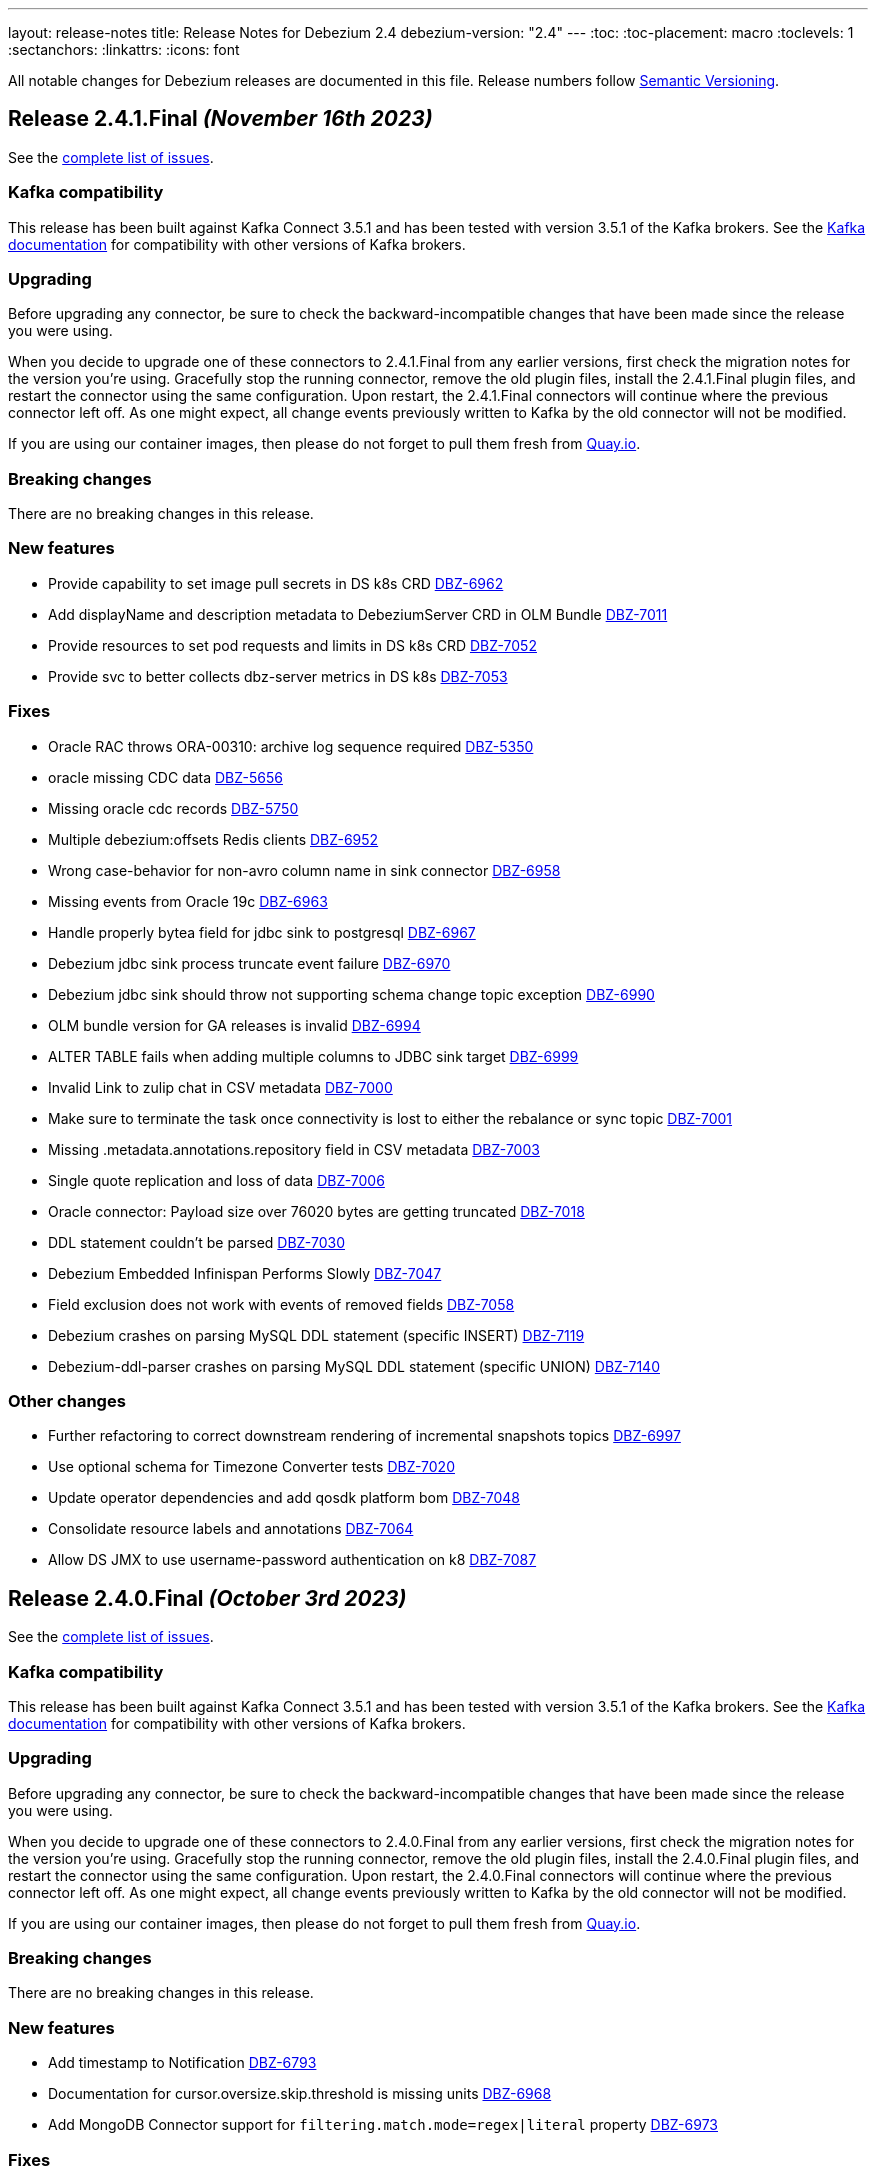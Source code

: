 ---
layout: release-notes
title: Release Notes for Debezium 2.4
debezium-version: "2.4"
---
:toc:
:toc-placement: macro
:toclevels: 1
:sectanchors:
:linkattrs:
:icons: font

All notable changes for Debezium releases are documented in this file.
Release numbers follow http://semver.org[Semantic Versioning].

toc::[]

[[release-2.4.1-final]]
== *Release 2.4.1.Final* _(November 16th 2023)_

See the https://issues.redhat.com/secure/ReleaseNote.jspa?projectId=12317320&version=12414496[complete list of issues].

=== Kafka compatibility

This release has been built against Kafka Connect 3.5.1 and has been tested with version 3.5.1 of the Kafka brokers.
See the https://kafka.apache.org/documentation/#upgrade[Kafka documentation] for compatibility with other versions of Kafka brokers.


=== Upgrading

Before upgrading any connector, be sure to check the backward-incompatible changes that have been made since the release you were using.

When you decide to upgrade one of these connectors to 2.4.1.Final from any earlier versions,
first check the migration notes for the version you're using.
Gracefully stop the running connector, remove the old plugin files, install the 2.4.1.Final plugin files, and restart the connector using the same configuration.
Upon restart, the 2.4.1.Final connectors will continue where the previous connector left off.
As one might expect, all change events previously written to Kafka by the old connector will not be modified.

If you are using our container images, then please do not forget to pull them fresh from https://quay.io/organization/debezium[Quay.io].


=== Breaking changes

There are no breaking changes in this release.


=== New features

* Provide capability to set image pull secrets in DS k8s CRD https://issues.redhat.com/browse/DBZ-6962[DBZ-6962]
* Add displayName and description metadata to DebeziumServer CRD in OLM Bundle https://issues.redhat.com/browse/DBZ-7011[DBZ-7011]
* Provide resources to set pod requests and limits in DS k8s CRD https://issues.redhat.com/browse/DBZ-7052[DBZ-7052]
* Provide svc to better collects dbz-server metrics  in DS k8s https://issues.redhat.com/browse/DBZ-7053[DBZ-7053]


=== Fixes

* Oracle RAC throws ORA-00310: archive log sequence required https://issues.redhat.com/browse/DBZ-5350[DBZ-5350]
* oracle missing CDC data https://issues.redhat.com/browse/DBZ-5656[DBZ-5656]
* Missing oracle cdc records https://issues.redhat.com/browse/DBZ-5750[DBZ-5750]
* Multiple debezium:offsets Redis clients https://issues.redhat.com/browse/DBZ-6952[DBZ-6952]
* Wrong case-behavior for non-avro column name in sink connector https://issues.redhat.com/browse/DBZ-6958[DBZ-6958]
* Missing events from Oracle 19c https://issues.redhat.com/browse/DBZ-6963[DBZ-6963]
* Handle properly bytea field for jdbc sink to postgresql https://issues.redhat.com/browse/DBZ-6967[DBZ-6967]
* Debezium jdbc sink process truncate event failure https://issues.redhat.com/browse/DBZ-6970[DBZ-6970]
* Debezium jdbc sink should throw not supporting schema change topic exception https://issues.redhat.com/browse/DBZ-6990[DBZ-6990]
* OLM bundle version for GA releases is invalid https://issues.redhat.com/browse/DBZ-6994[DBZ-6994]
* ALTER TABLE fails when adding multiple columns to JDBC sink target https://issues.redhat.com/browse/DBZ-6999[DBZ-6999]
* Invalid Link to zulip chat in CSV metadata https://issues.redhat.com/browse/DBZ-7000[DBZ-7000]
* Make sure to terminate the task once connectivity is lost to either the rebalance or sync topic https://issues.redhat.com/browse/DBZ-7001[DBZ-7001]
* Missing .metadata.annotations.repository field in CSV metadata https://issues.redhat.com/browse/DBZ-7003[DBZ-7003]
* Single quote replication and loss of data https://issues.redhat.com/browse/DBZ-7006[DBZ-7006]
* Oracle connector: Payload size over 76020 bytes are getting truncated https://issues.redhat.com/browse/DBZ-7018[DBZ-7018]
* DDL statement couldn't be parsed https://issues.redhat.com/browse/DBZ-7030[DBZ-7030]
* Debezium Embedded Infinispan Performs Slowly https://issues.redhat.com/browse/DBZ-7047[DBZ-7047]
* Field exclusion does not work with events of removed fields https://issues.redhat.com/browse/DBZ-7058[DBZ-7058]
* Debezium crashes on parsing MySQL DDL statement (specific INSERT) https://issues.redhat.com/browse/DBZ-7119[DBZ-7119]
* Debezium-ddl-parser crashes on parsing MySQL DDL statement (specific UNION) https://issues.redhat.com/browse/DBZ-7140[DBZ-7140]


=== Other changes

* Further refactoring to correct downstream rendering of incremental snapshots topics https://issues.redhat.com/browse/DBZ-6997[DBZ-6997]
* Use optional schema for Timezone Converter tests https://issues.redhat.com/browse/DBZ-7020[DBZ-7020]
* Update operator dependencies and add qosdk platform bom https://issues.redhat.com/browse/DBZ-7048[DBZ-7048]
* Consolidate resource labels and annotations https://issues.redhat.com/browse/DBZ-7064[DBZ-7064]
* Allow DS JMX to use username-password authentication on k8 https://issues.redhat.com/browse/DBZ-7087[DBZ-7087]



[[release-2.4.0-final]]
== *Release 2.4.0.Final* _(October 3rd 2023)_

See the https://issues.redhat.com/secure/ReleaseNote.jspa?projectId=12317320&version=12411356[complete list of issues].

=== Kafka compatibility

This release has been built against Kafka Connect 3.5.1 and has been tested with version 3.5.1 of the Kafka brokers.
See the https://kafka.apache.org/documentation/#upgrade[Kafka documentation] for compatibility with other versions of Kafka brokers.


=== Upgrading

Before upgrading any connector, be sure to check the backward-incompatible changes that have been made since the release you were using.

When you decide to upgrade one of these connectors to 2.4.0.Final from any earlier versions,
first check the migration notes for the version you're using.
Gracefully stop the running connector, remove the old plugin files, install the 2.4.0.Final plugin files, and restart the connector using the same configuration.
Upon restart, the 2.4.0.Final connectors will continue where the previous connector left off.
As one might expect, all change events previously written to Kafka by the old connector will not be modified.

If you are using our container images, then please do not forget to pull them fresh from https://quay.io/organization/debezium[Quay.io].


=== Breaking changes

There are no breaking changes in this release.


=== New features

* Add timestamp to Notification https://issues.redhat.com/browse/DBZ-6793[DBZ-6793]
* Documentation for cursor.oversize.skip.threshold is missing units https://issues.redhat.com/browse/DBZ-6968[DBZ-6968]
* Add MongoDB Connector support for `filtering.match.mode=regex|literal` property https://issues.redhat.com/browse/DBZ-6973[DBZ-6973]


=== Fixes

* Debezium Outbox not working with CloudEventsConverter https://issues.redhat.com/browse/DBZ-3642[DBZ-3642]
* Incremental snapshot data-collections are not deduplicated https://issues.redhat.com/browse/DBZ-6787[DBZ-6787]
* MongoDB connector no longer requires cluster-wide privileges https://issues.redhat.com/browse/DBZ-6888[DBZ-6888]
* Timezone Transformation can't work https://issues.redhat.com/browse/DBZ-6940[DBZ-6940]
* MySQL Kafka Signalling documentation is incorrect https://issues.redhat.com/browse/DBZ-6941[DBZ-6941]
* Infinite loop when using OR condition in additional-condition https://issues.redhat.com/browse/DBZ-6956[DBZ-6956]
* Filter out specified DDL events logic is reverted https://issues.redhat.com/browse/DBZ-6966[DBZ-6966]
* DDL parser does not support NOCOPY keyword https://issues.redhat.com/browse/DBZ-6971[DBZ-6971]
* Decrease time spent in handling rebalance events https://issues.redhat.com/browse/DBZ-6974[DBZ-6974]
* ParsingException (MySQL/MariaDB): User specification with whitespace https://issues.redhat.com/browse/DBZ-6978[DBZ-6978]
* RecordsStreamProducerIT#shouldReceiveChangesForInfinityNumericWithInfinity fails on Postgres < 14 https://issues.redhat.com/browse/DBZ-6986[DBZ-6986]
* PostgresConnectorIT#shouldAddNewFieldToSourceInfo may fail as the schema may not exists https://issues.redhat.com/browse/DBZ-6987[DBZ-6987]


=== Other changes

* Add option to use apicurio with TLS to system level testsuite https://issues.redhat.com/browse/DBZ-6954[DBZ-6954]



[[release-2.4.0-cr1]]
== *Release 2.4.0.CR1* _(September 22nd 2023)_

See the https://issues.redhat.com/secure/ReleaseNote.jspa?projectId=12317320&version=12413673[complete list of issues].

=== Kafka compatibility

This release has been built against Kafka Connect 3.5.1 and has been tested with version 3.5.1 of the Kafka brokers.
See the https://kafka.apache.org/documentation/#upgrade[Kafka documentation] for compatibility with other versions of Kafka brokers.


=== Upgrading

Before upgrading any connector, be sure to check the backward-incompatible changes that have been made since the release you were using.

When you decide to upgrade one of these connectors to 2.4.0.CR1 from any earlier versions,
first check the migration notes for the version you're using.
Gracefully stop the running connector, remove the old plugin files, install the 2.4.0.CR1 plugin files, and restart the connector using the same configuration.
Upon restart, the 2.4.0.CR1 connectors will continue where the previous connector left off.
As one might expect, all change events previously written to Kafka by the old connector will not be modified.

If you are using our container images, then please do not forget to pull them fresh from https://quay.io/organization/debezium[Quay.io].


=== Breaking changes

Vitess connector was retrying only a subset of errors by default.
This behaviour is changed and only explicitly defined errors are not retried (https://issues.redhat.com/browse/DBZ-6944[DBZ-6944]).



=== New features

* Update mongodb incremental snapshot to allow multiple threads reading chunks https://issues.redhat.com/browse/DBZ-6518[DBZ-6518]
* Support for GKE workload identities https://issues.redhat.com/browse/DBZ-6885[DBZ-6885]
* Support for PostgreSQL 16 https://issues.redhat.com/browse/DBZ-6911[DBZ-6911]
* Vitess connector should retry on not found errors https://issues.redhat.com/browse/DBZ-6939[DBZ-6939]


=== Fixes

* Ad-hoc blocking snaps trigger emits schema changes of all tables https://issues.redhat.com/browse/DBZ-6828[DBZ-6828]
* When the start_scn corresponding to the existence of a transaction in V$TRANSACTION is 0, log mining starts from the oldest scn when the oracle connector is started for the first time https://issues.redhat.com/browse/DBZ-6869[DBZ-6869]
* Ensure that the connector can handle rebalance events robustly https://issues.redhat.com/browse/DBZ-6870[DBZ-6870]
* OpenLogReplicator confirmation can resend or omit events on restarts https://issues.redhat.com/browse/DBZ-6895[DBZ-6895]
* ExtractNewRecordState's schema cache is not updated with arrival of the ddl change event https://issues.redhat.com/browse/DBZ-6901[DBZ-6901]
* Misleading Debezium error message when RDI port is not specified in application.properties https://issues.redhat.com/browse/DBZ-6902[DBZ-6902]
* Generting protobuf files to target/generated-sources breaks build https://issues.redhat.com/browse/DBZ-6903[DBZ-6903]
* Clean log printout in Redis Debezium Sink https://issues.redhat.com/browse/DBZ-6908[DBZ-6908]
* Values being omitted from list of JSON object https://issues.redhat.com/browse/DBZ-6910[DBZ-6910]
* fix logger named https://issues.redhat.com/browse/DBZ-6935[DBZ-6935]
* MySql connector get NPE when snapshot.mode is set to never and signal data collection configured https://issues.redhat.com/browse/DBZ-6937[DBZ-6937]
* Sanity check / retry for redo logs does not work per Oracle RAC thread https://issues.redhat.com/browse/DBZ-6938[DBZ-6938]
* Drop events has wrong table changes information https://issues.redhat.com/browse/DBZ-6945[DBZ-6945]
* Remove spaces from Signal and Notification MBean's ObjectName https://issues.redhat.com/browse/DBZ-6957[DBZ-6957]


=== Other changes

* Migrate all examples from mongodb.hosts to mongodb.connection.string https://issues.redhat.com/browse/DBZ-6893[DBZ-6893]



[[release-2.4.0-beta2]]
== *Release 2.4.0.Beta2* _(September 13rd 2023)_

See the https://issues.redhat.com/secure/ReleaseNote.jspa?projectId=12317320&version=12412109[complete list of issues].

=== Kafka compatibility

This release has been built against Kafka Connect 3.5.1 and has been tested with version 3.5.1 of the Kafka brokers.
See the https://kafka.apache.org/documentation/#upgrade[Kafka documentation] for compatibility with other versions of Kafka brokers.


=== Upgrading

Before upgrading any connector, be sure to check the backward-incompatible changes that have been made since the release you were using.

When you decide to upgrade one of these connectors to 2.4.0.Beta2 from any earlier versions,
first check the migration notes for the version you're using.
Gracefully stop the running connector, remove the old plugin files, install the 2.4.0.Beta2 plugin files, and restart the connector using the same configuration.
Upon restart, the 2.4.0.Beta2 connectors will continue where the previous connector left off.
As one might expect, all change events previously written to Kafka by the old connector will not be modified.

If you are using our container images, then please do not forget to pull them fresh from https://quay.io/organization/debezium[Quay.io].


=== Breaking changes

Deprecated MongoDB connection connfiguration via `mongodb.hosts` and  `mongodb.members.autodiscover` options was removed.
Only configuration via connection string is now supported (https://issues.redhat.com/browse/DBZ-6892[DBZ-6892]).


=== New features

* Ingest changes via OpenLogReplicator https://issues.redhat.com/browse/DBZ-2543[DBZ-2543]
* Only publish deltas instead of full snapshots to reduce size of sync event messages https://issues.redhat.com/browse/DBZ-6458[DBZ-6458]
* SMT for handling timezone conversions https://issues.redhat.com/browse/DBZ-6567[DBZ-6567]
* Support custom authentication on MongoDB connector https://issues.redhat.com/browse/DBZ-6741[DBZ-6741]
* Document `mongodb.authentication.class` https://issues.redhat.com/browse/DBZ-6788[DBZ-6788]
* Support truncating large columns https://issues.redhat.com/browse/DBZ-6844[DBZ-6844]
* Always reset VStream grpc channel when max size is exceeded https://issues.redhat.com/browse/DBZ-6852[DBZ-6852]
* Add an overview page for Connector detail https://issues.redhat.com/browse/DBZ-6856[DBZ-6856]
* Avoid getting NPE when executing the arrived method in ExecuteSnapshot https://issues.redhat.com/browse/DBZ-6865[DBZ-6865]
* Configurable order of user defined and internal aggregation pipeline  https://issues.redhat.com/browse/DBZ-6872[DBZ-6872]
* Add support for MongoDB 7 https://issues.redhat.com/browse/DBZ-6882[DBZ-6882]


=== Fixes

* Documentation content section in the debezium.io scroll over to the top header. https://issues.redhat.com/browse/DBZ-5942[DBZ-5942]
* Postgres - Incremental snapshot fails on tables with an enum type in the primary key https://issues.redhat.com/browse/DBZ-6481[DBZ-6481]
* schema.history.internal.store.only.captured.databases.ddl flag not considered while snapshot schema to history topic https://issues.redhat.com/browse/DBZ-6712[DBZ-6712]
* ExtractNewDocumentState for MongoDB ignore previous document state when handling delete event's with REWRITE https://issues.redhat.com/browse/DBZ-6725[DBZ-6725]
* MongoDB New Document State Extraction: original name overriding does not work https://issues.redhat.com/browse/DBZ-6773[DBZ-6773]
* Error with propagation source column name https://issues.redhat.com/browse/DBZ-6831[DBZ-6831]
* Kafka offset store fails with NPE https://issues.redhat.com/browse/DBZ-6853[DBZ-6853]
* JDBC Offset storage - configuration of table name does not work https://issues.redhat.com/browse/DBZ-6855[DBZ-6855]
* JDBC sink insert fails with Oracle target database due to semicolon https://issues.redhat.com/browse/DBZ-6857[DBZ-6857]
* Oracle test shouldContinueToUpdateOffsetsEvenWhenTableIsNotChanged fails with NPE https://issues.redhat.com/browse/DBZ-6860[DBZ-6860]
* Tombstone events causes NPE on JDBC connector https://issues.redhat.com/browse/DBZ-6862[DBZ-6862]
* Debezium-MySQL not filtering AWS RDS internal events https://issues.redhat.com/browse/DBZ-6864[DBZ-6864]
* errors.max.retries = 0 Causes retrievable error to be ignored https://issues.redhat.com/browse/DBZ-6866[DBZ-6866]
* Streaming aggregation pipeline broken for combination of database filter and signal collection https://issues.redhat.com/browse/DBZ-6867[DBZ-6867]
* ChangeStream aggregation pipeline fails on large documents which should be excluded https://issues.redhat.com/browse/DBZ-6871[DBZ-6871]
* Oracle alter table drop constraint fails when cascading index https://issues.redhat.com/browse/DBZ-6876[DBZ-6876]


=== Other changes

* Docs for Timezone SMT https://issues.redhat.com/browse/DBZ-6835[DBZ-6835]
* Write a blog post for custom properties step in DBZ UI https://issues.redhat.com/browse/DBZ-6838[DBZ-6838]
* Improve website/documentation artifact links https://issues.redhat.com/browse/DBZ-6850[DBZ-6850]
* Add possibility to add on-demand adjusted testing farm execution https://issues.redhat.com/browse/DBZ-6854[DBZ-6854]
* Oracle connector test suite logging no longer works https://issues.redhat.com/browse/DBZ-6859[DBZ-6859]
* Increase Oracle log level to DEBUG for several key important log messages https://issues.redhat.com/browse/DBZ-6880[DBZ-6880]
* Document cursor pipeline ordering and oversize document handling mode https://issues.redhat.com/browse/DBZ-6883[DBZ-6883]



[[release-2.4.0-beta1]]
== *Release 2.4.0.Beta1* _(August 29th 2023)_

See the https://issues.redhat.com/secure/ReleaseNote.jspa?projectId=12317320&version=12411390[complete list of issues].

=== Kafka compatibility

This release has been built against Kafka Connect 3.5.1 and has been tested with version 3.5.1 of the Kafka brokers.
See the https://kafka.apache.org/documentation/#upgrade[Kafka documentation] for compatibility with other versions of Kafka brokers.


=== Upgrading

Before upgrading any connector, be sure to check the backward-incompatible changes that have been made since the release you were using.

When you decide to upgrade one of these connectors to 2.4.0.Beta1 from any earlier versions,
first check the migration notes for the version you're using.
Gracefully stop the running connector, remove the old plugin files, install the 2.4.0.Beta1 plugin files, and restart the connector using the same configuration.
Upon restart, the 2.4.0.Beta1 connectors will continue where the previous connector left off.
As one might expect, all change events previously written to Kafka by the old connector will not be modified.

If you are using our container images, then please do not forget to pull them fresh from https://quay.io/organization/debezium[Quay.io].


=== Breaking changes

Oracle SCN metrics were exposed as strings.
This could prevent ceratin tools like JMX exporter from scraping them.
Debezium currently exposes them as numerc `BigInteger` (https://issues.redhat.com/browse/DBZ-6798[DBZ-6798]).



=== New features

* Provide by DDL type schema event filtering https://issues.redhat.com/browse/DBZ-6240[DBZ-6240]
* Add support for TimescaleDB https://issues.redhat.com/browse/DBZ-6482[DBZ-6482]
* Max transaction duration for Oracle connector https://issues.redhat.com/browse/DBZ-6615[DBZ-6615]
* Debezium 2.3.0.Final Missing Kafka Channel Documentation https://issues.redhat.com/browse/DBZ-6688[DBZ-6688]
* Make the Kafka channel consumer group ID configurable for the PostgreSQL connector https://issues.redhat.com/browse/DBZ-6689[DBZ-6689]
* Use JSON format for JMX Notification userData https://issues.redhat.com/browse/DBZ-6742[DBZ-6742]
* Use custom RowDeserializers in case of binlog compression https://issues.redhat.com/browse/DBZ-6786[DBZ-6786]
* Create a shardless topic naming strategy for vitess connector https://issues.redhat.com/browse/DBZ-6800[DBZ-6800]
* JDBC sink does not support SQL Server identity inserts  https://issues.redhat.com/browse/DBZ-6801[DBZ-6801]
* Allow the embedded infinispan global configuration to be configurable https://issues.redhat.com/browse/DBZ-6808[DBZ-6808]
* SqlServer connector send heartbeats when there is no change in the DB https://issues.redhat.com/browse/DBZ-6811[DBZ-6811]
* Make finished partition deletion delay configurable. https://issues.redhat.com/browse/DBZ-6814[DBZ-6814]
* Add vcs.xml for idea https://issues.redhat.com/browse/DBZ-6825[DBZ-6825]
* Make partial and multi-response transactions debug level logs https://issues.redhat.com/browse/DBZ-6830[DBZ-6830]


=== Fixes

* Debezium heartbeat.action.query does not start before writing to WAL. https://issues.redhat.com/browse/DBZ-6635[DBZ-6635]
* Schema name changed with Custom topic naming strategy https://issues.redhat.com/browse/DBZ-6641[DBZ-6641]
* Wrong behavior of quote.identifiers in JdbcSinkConnector https://issues.redhat.com/browse/DBZ-6682[DBZ-6682]
* Toasted UUID array is not properly processed https://issues.redhat.com/browse/DBZ-6720[DBZ-6720]
* Debezium crashes on parsing MySQL DDL statement (specific JOIN) https://issues.redhat.com/browse/DBZ-6724[DBZ-6724]
* When using pgoutput in postgres connector, (+/-)Infinity is not supported in decimal values https://issues.redhat.com/browse/DBZ-6758[DBZ-6758]
* Outbox transformation can cause connector to crash https://issues.redhat.com/browse/DBZ-6760[DBZ-6760]
* MongoDB New Document State Extraction: nonexistent field for add.headers https://issues.redhat.com/browse/DBZ-6774[DBZ-6774]
* Mongodb connector tests are massively failing when executed on 7.0-rc version https://issues.redhat.com/browse/DBZ-6779[DBZ-6779]
* Dbz crashes on parsing MySQL DDL statement (SELECT 1.;) https://issues.redhat.com/browse/DBZ-6780[DBZ-6780]
* Mysql connector tests are failing when executed without any profile https://issues.redhat.com/browse/DBZ-6791[DBZ-6791]
* Dbz crashed on parsing MySQL DDL statement (SELECT 1 + @sum:=1 AS ss;) https://issues.redhat.com/browse/DBZ-6794[DBZ-6794]
* MySQL DDL parser - REPEAT function not accepted https://issues.redhat.com/browse/DBZ-6803[DBZ-6803]
* Fix bug with getsnapshottingtask https://issues.redhat.com/browse/DBZ-6820[DBZ-6820]
* Dbz crashes on DDL statement (non Latin chars in variables) https://issues.redhat.com/browse/DBZ-6821[DBZ-6821]
* Not trim the default value for the BIGINT and SMALLINT types when parsing MySQL DDL https://issues.redhat.com/browse/DBZ-6824[DBZ-6824]
* PostgresConnectorIT#shouldAddNewFieldToSourceInfo fails randomly https://issues.redhat.com/browse/DBZ-6839[DBZ-6839]
* Wrong filtered comments https://issues.redhat.com/browse/DBZ-6840[DBZ-6840]
* Intermittend test failure: BaseSourceTaskTest.verifyTaskRestartsSuccessfully https://issues.redhat.com/browse/DBZ-6841[DBZ-6841]


=== Other changes

* Upstream documentation connector config is not unified https://issues.redhat.com/browse/DBZ-6704[DBZ-6704]
* Blocking snapshot must take snapshot configurations from signal https://issues.redhat.com/browse/DBZ-6731[DBZ-6731]
* Documentation Request - Property File Configuration - Off-Heap Event Buffering with Embedded Infinispan https://issues.redhat.com/browse/DBZ-6813[DBZ-6813]
* Onboard testing farm https://issues.redhat.com/browse/DBZ-6827[DBZ-6827]
* When using `skip.messages.without.change=true` a WARN log message is reported for each record https://issues.redhat.com/browse/DBZ-6843[DBZ-6843]



[[release-2.4.0-alpha2]]
== *Release 2.4.0.Alpha2* _(August 9th 2023)_

See the https://issues.redhat.com/secure/ReleaseNote.jspa?projectId=12317320&version=12410665[complete list of issues].

=== Kafka compatibility

This release has been built against Kafka Connect 3.5.1 and has been tested with version 3.5.1 of the Kafka brokers.
See the https://kafka.apache.org/documentation/#upgrade[Kafka documentation] for compatibility with other versions of Kafka brokers.


=== Upgrading

Before upgrading any connector, be sure to check the backward-incompatible changes that have been made since the release you were using.

When you decide to upgrade one of these connectors to 2.4.0.Alpha2 from any earlier versions,
first check the migration notes for the version you're using.
Gracefully stop the running connector, remove the old plugin files, install the 2.4.0.Alpha2 plugin files, and restart the connector using the same configuration.
Upon restart, the 2.4.0.Alpha2 connectors will continue where the previous connector left off.
As one might expect, all change events previously written to Kafka by the old connector will not be modified.

If you are using our container images, then please do not forget to pull them fresh from https://quay.io/organization/debezium[Quay.io].


=== Breaking changes

Debezium Server package provided only Cassandra 4 connector.
All connectors are now provided but an environment variable must be configured to select the one to use (https://issues.redhat.com/browse/DBZ-6638[DBZ-6638]).

MySQL did not set precision for `BIGINT` in precise mode.
The precision is now set which can lead to a schema incompatibility (https://issues.redhat.com/browse/DBZ-6714[DBZ-6714]).

Default value for default Oracle LogMiner query fetch size was increase to `10000` (https://issues.redhat.com/browse/DBZ-6729[DBZ-6729]).

Vitess connector mapped `_bin` collated string columns to binary data.
The columns are now correctly mapped to strings (https://issues.redhat.com/browse/DBZ-6748[DBZ-6748]).

Vitess connector previously applied schema changes across all shards.
The schema changes are now correctly applied for each shard individually (https://issues.redhat.com/browse/DBZ-6775[DBZ-6775]).
If you are using a `io.debezium.schema.DefaultTopicNamingStrategy` (or a derivative) then you should switch to `io.debezium.connector.vitess.TableTopicNamingStrategy` to preserve the same topics. Now the `DefaultTopicNamingStrategy` will route messages to topics based on which shard the change occurred in.


=== New features

* Switch tracing to OpenTelemetry https://issues.redhat.com/browse/DBZ-2862[DBZ-2862]
* Update the Edit connector UI to incorporate the feedback received from team in demo https://issues.redhat.com/browse/DBZ-6514[DBZ-6514]
* Support blocking ad-hoc snapshots https://issues.redhat.com/browse/DBZ-6566[DBZ-6566]
* Add new parameters to RabbitMQ consumer https://issues.redhat.com/browse/DBZ-6581[DBZ-6581]
* Document read preference changes in 2.4 https://issues.redhat.com/browse/DBZ-6591[DBZ-6591]
* Log appropriate error when JDBC connector receive SchemaChange record  https://issues.redhat.com/browse/DBZ-6655[DBZ-6655]
* Send tombstone events when partition queries are finished https://issues.redhat.com/browse/DBZ-6658[DBZ-6658]
* Propagate source column name and allow sink to use it https://issues.redhat.com/browse/DBZ-6684[DBZ-6684]
* Disable jdk-outreach-workflow.yml in forked personal repo https://issues.redhat.com/browse/DBZ-6702[DBZ-6702]
* Support alternative JDBC drivers in MySQL connector https://issues.redhat.com/browse/DBZ-6727[DBZ-6727]
* Add STOPPED and RESTARTING connector states to testing library https://issues.redhat.com/browse/DBZ-6734[DBZ-6734]
* Add a new parameter for selecting the db index when using Redis Storage https://issues.redhat.com/browse/DBZ-6759[DBZ-6759]
* Table schemas should be updated for each shard individually https://issues.redhat.com/browse/DBZ-6775[DBZ-6775]


=== Fixes

* Connector drop down causes a scroll bar https://issues.redhat.com/browse/DBZ-5421[DBZ-5421]
* Provide outline for drawer component showing connector details https://issues.redhat.com/browse/DBZ-5831[DBZ-5831]
* Modify scroll for the running connector component https://issues.redhat.com/browse/DBZ-5832[DBZ-5832]
* Connector restart regression https://issues.redhat.com/browse/DBZ-6213[DBZ-6213]
* Document Optimal MongoDB Oplog Config for Resiliency  https://issues.redhat.com/browse/DBZ-6455[DBZ-6455]
* JDBC Schema History: When the table name is passed as dbName.tableName, the connector does not start https://issues.redhat.com/browse/DBZ-6484[DBZ-6484]
* Oracle DDL parser does not properly detect end of statement when comments obfuscate the semicolon https://issues.redhat.com/browse/DBZ-6599[DBZ-6599]
* Received an unexpected message type that does not have an 'after' Debezium block https://issues.redhat.com/browse/DBZ-6637[DBZ-6637]
* When Debezium Mongodb connector encounter authentication or under privilege errors, the connection between debezium and mongodb keeps going up. https://issues.redhat.com/browse/DBZ-6643[DBZ-6643]
* Snapshot will not capture data when signal.data.collection is present without table.include.list https://issues.redhat.com/browse/DBZ-6669[DBZ-6669]
* Retriable operations are retried infinitely since error handlers are not reused https://issues.redhat.com/browse/DBZ-6670[DBZ-6670]
* Oracle DDL parser does not support column visibility on ALTER TABLE https://issues.redhat.com/browse/DBZ-6677[DBZ-6677]
* Partition duplication after rebalances with single leader task https://issues.redhat.com/browse/DBZ-6685[DBZ-6685]
* JDBC Sink Connector Fails on Loading Flat Data Containing Struct Type Fields from Kafka https://issues.redhat.com/browse/DBZ-6686[DBZ-6686]
* SQLSyntaxErrorException using Debezium JDBC Sink connector https://issues.redhat.com/browse/DBZ-6687[DBZ-6687]
* Should use topic.prefix rather than connector.server.name in MBean namings https://issues.redhat.com/browse/DBZ-6690[DBZ-6690]
* CDC - Debezium x RabbitMQ - Debezium Server crashes when an UPDATE/DELETE on source database (PostgreSQL) https://issues.redhat.com/browse/DBZ-6691[DBZ-6691]
* Missing operationTime field on ping command when executed against Atlas  https://issues.redhat.com/browse/DBZ-6700[DBZ-6700]
* MongoDB SRV protocol not working in Debezium Server https://issues.redhat.com/browse/DBZ-6701[DBZ-6701]
* Custom properties step not working correctly in validation of the properties added by user https://issues.redhat.com/browse/DBZ-6711[DBZ-6711]
* Add tzdata-java to UI installation Dockerfile https://issues.redhat.com/browse/DBZ-6713[DBZ-6713]
* Refactor EmbeddedEngine::run method https://issues.redhat.com/browse/DBZ-6715[DBZ-6715]
* Oracle fails to process a DROP USER https://issues.redhat.com/browse/DBZ-6716[DBZ-6716]
* Oracle LogMiner mining distance calculation should be skipped when upper bounds is not within distance https://issues.redhat.com/browse/DBZ-6733[DBZ-6733]
* MariaDB: Unparseable DDL statement (ALTER TABLE IF EXISTS) https://issues.redhat.com/browse/DBZ-6736[DBZ-6736]
* MySQL dialect does not properly recognize non-default value longblob types due to typo https://issues.redhat.com/browse/DBZ-6753[DBZ-6753]
* Postgres tests for toasted byte array and toasted date array fail with decoderbufs plugin https://issues.redhat.com/browse/DBZ-6767[DBZ-6767]
* Notifications and signals leaks between MBean instances when using JMX channels https://issues.redhat.com/browse/DBZ-6777[DBZ-6777]
* Oracle XML column types are not properly resolved when adding XMLTYPE column during streaming https://issues.redhat.com/browse/DBZ-6782[DBZ-6782]


=== Other changes

* Highlight information about how to configure the schema history topic to store data only for intended tables https://issues.redhat.com/browse/DBZ-6219[DBZ-6219]
* Blogpost about custom signalling/notification channels https://issues.redhat.com/browse/DBZ-6478[DBZ-6478]
* NotificationIT with Oracle xstream fails randomly https://issues.redhat.com/browse/DBZ-6672[DBZ-6672]
* Flaky Oracle test: shouldCaptureChangesForTransactionsAcrossSnapshotBoundaryWithoutReemittingDDLChanges https://issues.redhat.com/browse/DBZ-6673[DBZ-6673]
* Update documentation on XML and RAW data types https://issues.redhat.com/browse/DBZ-6676[DBZ-6676]
* Use descriptive text instead of ‘-1’ in ‘Time since last event’ for no event case  https://issues.redhat.com/browse/DBZ-6681[DBZ-6681]
* MongoDB upstream documentation duplication https://issues.redhat.com/browse/DBZ-6705[DBZ-6705]
* Upstream documentation missing types for configurations https://issues.redhat.com/browse/DBZ-6707[DBZ-6707]
* Exit test suite consumption loop when connector has stopped https://issues.redhat.com/browse/DBZ-6730[DBZ-6730]
* Update Quarkus to 3.2.3.Final https://issues.redhat.com/browse/DBZ-6740[DBZ-6740]
* Decouple Debezium Server and Extension Quarkus versions https://issues.redhat.com/browse/DBZ-6744[DBZ-6744]
* SingleProcessor remove redundant filter logic https://issues.redhat.com/browse/DBZ-6745[DBZ-6745]
* OracheSchemaMigrationIT fails after adding RAW data type support https://issues.redhat.com/browse/DBZ-6751[DBZ-6751]
* Missing or misspelled IDs result in downstream build errors https://issues.redhat.com/browse/DBZ-6754[DBZ-6754]
* Bump the MySQL binlog client version to 0.28.1 which includes significant GTID event performance improvements https://issues.redhat.com/browse/DBZ-6783[DBZ-6783]
* Add new Redis Sink connector parameter description to the documentation https://issues.redhat.com/browse/DBZ-6784[DBZ-6784]
* Upgrade Kafka to 3.5.1 https://issues.redhat.com/browse/DBZ-6785[DBZ-6785]



[[release-2.4.0-alpha1]]
== *Release 2.4.0.Alpha1* _(July 14th 2023)_

See the https://issues.redhat.com/secure/ReleaseNote.jspa?projectId=12317320&version=12409716[complete list of issues].

=== Kafka compatibility

This release has been built against Kafka Connect 3.5.0 and has been tested with version 3.5.0 of the Kafka brokers.
See the https://kafka.apache.org/documentation/#upgrade[Kafka documentation] for compatibility with other versions of Kafka brokers.


=== Upgrading

Before upgrading any connector, be sure to check the backward-incompatible changes that have been made since the release you were using.

When you decide to upgrade one of these connectors to 2.4.0.Alpha1 from any earlier versions,
first check the migration notes for the version you're using.
Gracefully stop the running connector, remove the old plugin files, install the 2.4.0.Alpha1 plugin files, and restart the connector using the same configuration.
Upon restart, the 2.4.0.Alpha1 connectors will continue where the previous connector left off.
As one might expect, all change events previously written to Kafka by the old connector will not be modified.

If you are using our container images, then please do not forget to pull them fresh from https://quay.io/organization/debezium[Quay.io].


=== Breaking changes

MongoDB connector interanlly used primary preferred hard-coded behaviour in certain scenarios.
This is no longer the case and the connection string seting is used (https://issues.redhat.com/browse/DBZ-6521[DBZ-6521]).

Vitess connector source info now contains the shard that was the source of the event (https://issues.redhat.com/browse/DBZ-6617[DBZ-6617]).



=== New features

* Capture & display critical connector metrics for Debezium UI https://issues.redhat.com/browse/DBZ-5321[DBZ-5321]
* Don't require cluster-wide privileges when watching a single database/collection https://issues.redhat.com/browse/DBZ-6182[DBZ-6182]
* Debezium Offset-Editor example application https://issues.redhat.com/browse/DBZ-6338[DBZ-6338]
* Notify about initial snapshot progress https://issues.redhat.com/browse/DBZ-6416[DBZ-6416]
* Set Readpreference tags in the MongoDB client  https://issues.redhat.com/browse/DBZ-6468[DBZ-6468]
* MySqlSnapshotChangeEventSource parallel execute createSchemaEventsForTables  https://issues.redhat.com/browse/DBZ-6472[DBZ-6472]
* Refactor errors.max.retries to common connector framework https://issues.redhat.com/browse/DBZ-6573[DBZ-6573]
* Explain failure on existing publication update when switching to `filtered` from `all_tables`  https://issues.redhat.com/browse/DBZ-6577[DBZ-6577]
* Debezium should honor read preference from connection string https://issues.redhat.com/browse/DBZ-6578[DBZ-6578]
* Document support for database restricted privileges for 2.4 https://issues.redhat.com/browse/DBZ-6592[DBZ-6592]
* Use source field in topic in table.format.name https://issues.redhat.com/browse/DBZ-6595[DBZ-6595]
* Support authentication with TC MongoDB deployments https://issues.redhat.com/browse/DBZ-6596[DBZ-6596]
* Support for getting primary key from header https://issues.redhat.com/browse/DBZ-6602[DBZ-6602]
* Support for custom tags in the connector metrics https://issues.redhat.com/browse/DBZ-6603[DBZ-6603]
* Update docs for new shard field https://issues.redhat.com/browse/DBZ-6627[DBZ-6627]
* Improve JDBC connector documentation https://issues.redhat.com/browse/DBZ-6632[DBZ-6632]
* Add configurable timeout to initialization procedure https://issues.redhat.com/browse/DBZ-6653[DBZ-6653]
* Introduce internal config option to control how close to CURRENT_SCN Oracle may mine https://issues.redhat.com/browse/DBZ-6660[DBZ-6660]
* Add support for XML_TYPE column type to Debezium connector for Oracle https://issues.redhat.com/browse/DBZ-3605[DBZ-3605]

=== Fixes

* Mysql connector fails to parse statement FLUSH FIREWALL_RULES https://issues.redhat.com/browse/DBZ-3925[DBZ-3925]
* Snapshot result not saved if LAST record is filtered out https://issues.redhat.com/browse/DBZ-5464[DBZ-5464]
* CloudEventsConverter throws static error on Kafka Connect 3.5+ https://issues.redhat.com/browse/DBZ-6517[DBZ-6517]
* Dependency io.debezium:debezium-testing-testcontainers affects logback in tests https://issues.redhat.com/browse/DBZ-6525[DBZ-6525]
* Batches with DELETE statement first will skip everything else https://issues.redhat.com/browse/DBZ-6576[DBZ-6576]
* Oracle unsupported DDL statement - drop multiple partitions https://issues.redhat.com/browse/DBZ-6585[DBZ-6585]
* Only Struct objects supported for [Header field insertion], found: null https://issues.redhat.com/browse/DBZ-6588[DBZ-6588]
* Support PostgreSQL coercion for UUID, JSON, and JSONB data types https://issues.redhat.com/browse/DBZ-6589[DBZ-6589]
* MySQL parser cannot parse CAST AS dec https://issues.redhat.com/browse/DBZ-6590[DBZ-6590]
* Excessive Log Message 'Marking Processed Record for Topic' https://issues.redhat.com/browse/DBZ-6597[DBZ-6597]
* Fixed DataCollections for table scan completion notificaiton https://issues.redhat.com/browse/DBZ-6605[DBZ-6605]
* Oracle connector is not recoverable if ORA-01327 is wrapped by another JDBC or Oracle exception https://issues.redhat.com/browse/DBZ-6610[DBZ-6610]
* Fatal error when parsing Mysql (Percona 5.7.39-42) procedure https://issues.redhat.com/browse/DBZ-6613[DBZ-6613]
* Build of Potgres connector fails when building against Kafka 2.X https://issues.redhat.com/browse/DBZ-6614[DBZ-6614]
* Upgrade postgresql driver to v42.6.0 https://issues.redhat.com/browse/DBZ-6619[DBZ-6619]
* MySQL ALTER USER with RETAIN CURRENT PASSWORD fails with parsing exception https://issues.redhat.com/browse/DBZ-6622[DBZ-6622]
* Inaccurate documentation regarding additional-condition https://issues.redhat.com/browse/DBZ-6628[DBZ-6628]
* Oracle connection SQLRecoverableExceptions are not retried by default https://issues.redhat.com/browse/DBZ-6633[DBZ-6633]
* Cannot delete non-null interval value https://issues.redhat.com/browse/DBZ-6648[DBZ-6648]
* ConcurrentModificationException thrown in Debezium 2.3 https://issues.redhat.com/browse/DBZ-6650[DBZ-6650]
* Dbz crashes on parsing Mysql Procedure Code (Statement Labels) https://issues.redhat.com/browse/DBZ-6651[DBZ-6651]
* CloudEvents converter is broken for JSON message deserialization https://issues.redhat.com/browse/DBZ-6654[DBZ-6654]
* Vitess: Connector fails if table name is a mysql reserved word https://issues.redhat.com/browse/DBZ-6656[DBZ-6656]
* Junit conflicts cause by test-containers module using transitive Junit5 from quarkus https://issues.redhat.com/browse/DBZ-6659[DBZ-6659]


=== Other changes

* Add the API endpoint to expose running connector metrics https://issues.redhat.com/browse/DBZ-5359[DBZ-5359]
* Display critical connector metrics https://issues.redhat.com/browse/DBZ-5360[DBZ-5360]
* Define and document schema history topic messages schema https://issues.redhat.com/browse/DBZ-5518[DBZ-5518]
* Align query.fetch.size across connectors https://issues.redhat.com/browse/DBZ-5676[DBZ-5676]
* Upgrade to Apache Kafka 3.5.0 https://issues.redhat.com/browse/DBZ-6047[DBZ-6047]
* Remove downstream related code from UI Frontend code https://issues.redhat.com/browse/DBZ-6394[DBZ-6394]
* Make Signal actions extensible https://issues.redhat.com/browse/DBZ-6417[DBZ-6417]
* Cleanup duplicit jobs from jenkins https://issues.redhat.com/browse/DBZ-6535[DBZ-6535]
* Implement sharded mongo ocp deployment and integration tests  https://issues.redhat.com/browse/DBZ-6538[DBZ-6538]
* Refactor retry handling in Redis schema history https://issues.redhat.com/browse/DBZ-6594[DBZ-6594]
* Upgrade Quarkus to 3.2.0.Final https://issues.redhat.com/browse/DBZ-6626[DBZ-6626]
* Upgrade kcctl to 1.0.0.Beta3 https://issues.redhat.com/browse/DBZ-6642[DBZ-6642]
* Upgrade gRPC to 1.56.1 https://issues.redhat.com/browse/DBZ-6649[DBZ-6649]
* Disable Kafka 2.x CRON trigger https://issues.redhat.com/browse/DBZ-6667[DBZ-6667]

